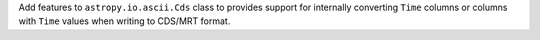 Add features to ``astropy.io.ascii.Cds`` class to provides support for internally
converting ``Time`` columns or columns with ``Time`` values when writing to CDS/MRT
format.
